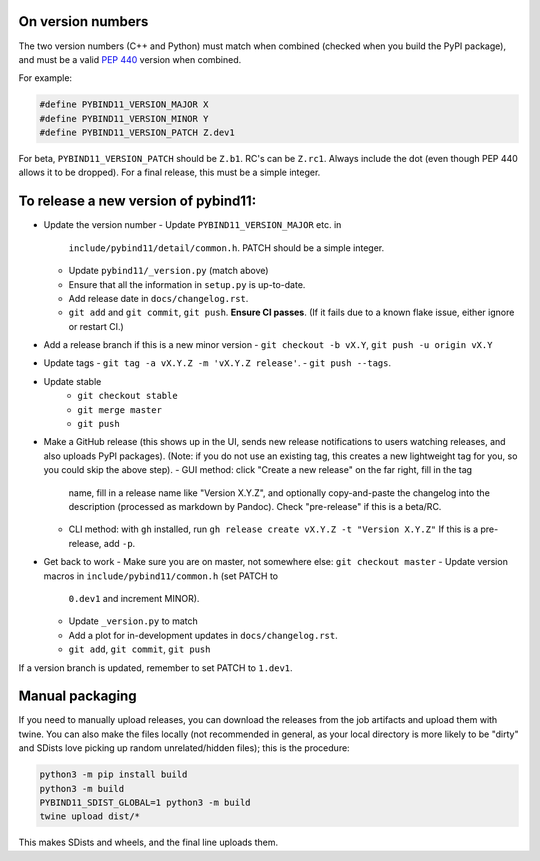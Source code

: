 On version numbers
^^^^^^^^^^^^^^^^^^

The two version numbers (C++ and Python) must match when combined (checked when
you build the PyPI package), and must be a valid `PEP 440
<https://www.python.org/dev/peps/pep-0440>`_ version when combined.

For example:

.. code-block:: C++

    #define PYBIND11_VERSION_MAJOR X
    #define PYBIND11_VERSION_MINOR Y
    #define PYBIND11_VERSION_PATCH Z.dev1

For beta, ``PYBIND11_VERSION_PATCH`` should be ``Z.b1``. RC's can be ``Z.rc1``.
Always include the dot (even though PEP 440 allows it to be dropped). For a
final release, this must be a simple integer.


To release a new version of pybind11:
^^^^^^^^^^^^^^^^^^^^^^^^^^^^^^^^^^^^^

- Update the version number
  - Update ``PYBIND11_VERSION_MAJOR`` etc. in
    ``include/pybind11/detail/common.h``. PATCH should be a simple integer.
  - Update ``pybind11/_version.py`` (match above)
  - Ensure that all the information in ``setup.py`` is up-to-date.
  - Add release date in ``docs/changelog.rst``.
  - ``git add`` and ``git commit``, ``git push``. **Ensure CI passes**. (If it
    fails due to a known flake issue, either ignore or restart CI.)
- Add a release branch if this is a new minor version
  - ``git checkout -b vX.Y``, ``git push -u origin vX.Y``
- Update tags
  - ``git tag -a vX.Y.Z -m 'vX.Y.Z release'``.
  - ``git push --tags``.
- Update stable
    - ``git checkout stable``
    - ``git merge master``
    - ``git push``
- Make a GitHub release (this shows up in the UI, sends new release
  notifications to users watching releases, and also uploads PyPI packages).
  (Note: if you do not use an existing tag, this creates a new lightweight tag
  for you, so you could skip the above step).
  - GUI method: click "Create a new release" on the far right, fill in the tag
    name, fill in a release name like "Version X.Y.Z", and optionally
    copy-and-paste the changelog into the description (processed as markdown by
    Pandoc). Check "pre-release" if this is a beta/RC.
  - CLI method: with ``gh`` installed, run ``gh release create vX.Y.Z -t "Version X.Y.Z"``
    If this is a pre-release, add ``-p``.

- Get back to work
  - Make sure you are on master, not somewhere else: ``git checkout master``
  - Update version macros in ``include/pybind11/common.h`` (set PATCH to
    ``0.dev1`` and increment MINOR).
  - Update ``_version.py`` to match
  - Add a plot for in-development updates in ``docs/changelog.rst``.
  - ``git add``, ``git commit``, ``git push``

If a version branch is updated, remember to set PATCH to ``1.dev1``.


Manual packaging
^^^^^^^^^^^^^^^^

If you need to manually upload releases, you can download the releases from the job artifacts and upload them with twine. You can also make the files locally (not recommended in general, as your local directory is more likely to be "dirty" and SDists love picking up random unrelated/hidden files); this is the procedure:

.. code-block:: bash

    python3 -m pip install build
    python3 -m build
    PYBIND11_SDIST_GLOBAL=1 python3 -m build
    twine upload dist/*

This makes SDists and wheels, and the final line uploads them.
